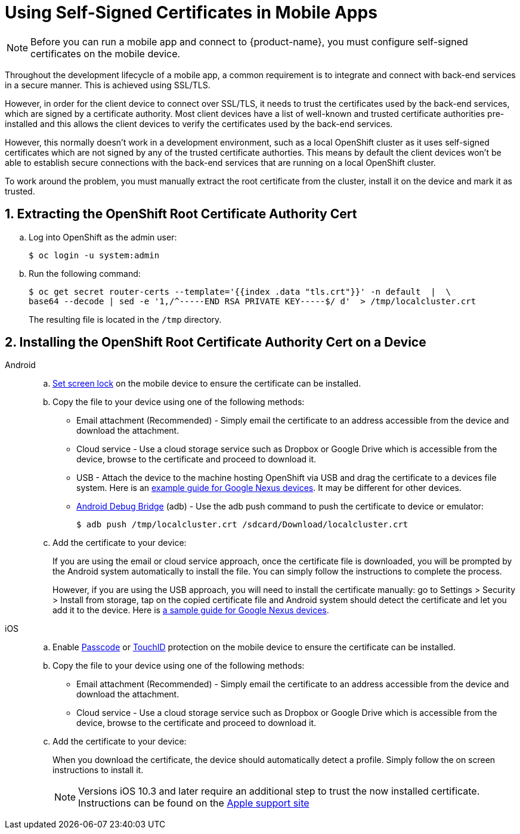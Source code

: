 //[[using-self-signed-certificates-in-mobile-clients]]
= Using Self-Signed Certificates in Mobile Apps

NOTE: Before you can run a mobile app and connect to {product-name}, you must configure self-signed certificates on the mobile device.

Throughout the development lifecycle of a mobile app, a common
requirement is to integrate and connect with back-end
services in a secure manner. This is achieved using SSL/TLS.

However, in order for the client device to connect over SSL/TLS, it needs to trust the
certificates used by the back-end services, which are signed by a certificate authority.
Most client devices have a list of well-known and trusted certificate authorities pre-installed and this allows the client devices to verify the certificates used by the back-end services.

However, this normally doesn't work in a development environment, such as a local OpenShift cluster as it uses self-signed certificates which are not signed by any of the trusted certificate authorties. This means by default the client devices won't be able to establish secure connections with the back-end services that are running on a local OpenShift cluster.

To work around the problem, you must manually extract the root certificate from the cluster, install it on the device and mark it as trusted.

[[extracting-root-ca]]
== 1. Extracting the OpenShift Root Certificate Authority Cert

.. Log into OpenShift as the admin user:
+
[source,bash]
----
$ oc login -u system:admin
----

.. Run the following command:
+
[source,bash]
----
$ oc get secret router-certs --template='{{index .data "tls.crt"}}' -n default  |  \
base64 --decode | sed -e '1,/^-----END RSA PRIVATE KEY-----$/ d'  > /tmp/localcluster.crt
----
+
The resulting file is located in the `/tmp` directory.

[[installing-on-device]]
== 2. Installing the OpenShift Root Certificate Authority Cert on a Device

[tabs]
====
// tag::excludeDownstream[]
Android::
+
--
.. https://support.google.com/android/answer/2819522?hl=en[Set screen lock] on the mobile device to ensure the certificate can be installed.

.. Copy the file to your device using one of the following methods:
+
* Email attachment (Recommended) - Simply email the certificate to an address
accessible from the device and download the attachment.
* Cloud service - Use a cloud storage service such as Dropbox or Google
Drive which is accessible from the device, browse to the certificate and
proceed to download it.
* USB - Attach the device to the machine hosting
OpenShift via USB and drag the certificate to a devices file system. Here is an https://support.google.com/nexus/answer/2840804?hl=en[example guide for Google Nexus devices]. It may be different for other devices.
* link:https://developer.android.com/studio/command-line/adb[Android Debug Bridge, window="_blank"] (adb) - Use the adb push command to push the certificate to device or emulator:
+
----
$ adb push /tmp/localcluster.crt /sdcard/Download/localcluster.crt
----
.. Add the certificate to your device:
+
If you are using the email or cloud service approach, once the certificate file is downloaded, you will be prompted by the Android system automatically to install the file. You can simply follow the instructions to complete the process.
+
However, if you are using the USB approach, you will need to install the certificate manually: go to Settings > Security > Install from storage, tap on the copied certificate file and Android system should detect the
certificate and let you add it to the device. Here is https://support.google.com/nexus/answer/2844832?hl=en[a sample guide for Google Nexus devices].
--
iOS::
+
--
.. Enable https://support.apple.com/en-us/ht204060[Passcode] or https://support.apple.com/en-us/ht201371[TouchID] protection on the mobile device to ensure the certificate can be installed.
.. Copy the file to your device using one of the following methods:
+
* Email attachment (Recommended) - Simply email the certificate to an address
accessible from the device and download the attachment.
* Cloud service - Use a cloud storage service such as Dropbox or Google
Drive which is accessible from the device, browse to the certificate and
proceed to download it.
.. Add the certificate to your device:
+
When you download the certificate, the
device should automatically detect a profile. Simply follow the on
screen instructions to install it.
+
NOTE: Versions iOS 10.3 and later require an additional step to trust the now
installed certificate. Instructions can be found on the
https://support.apple.com/en-us/HT204477[Apple support site]
--
// end::excludeDownstream[]
====
